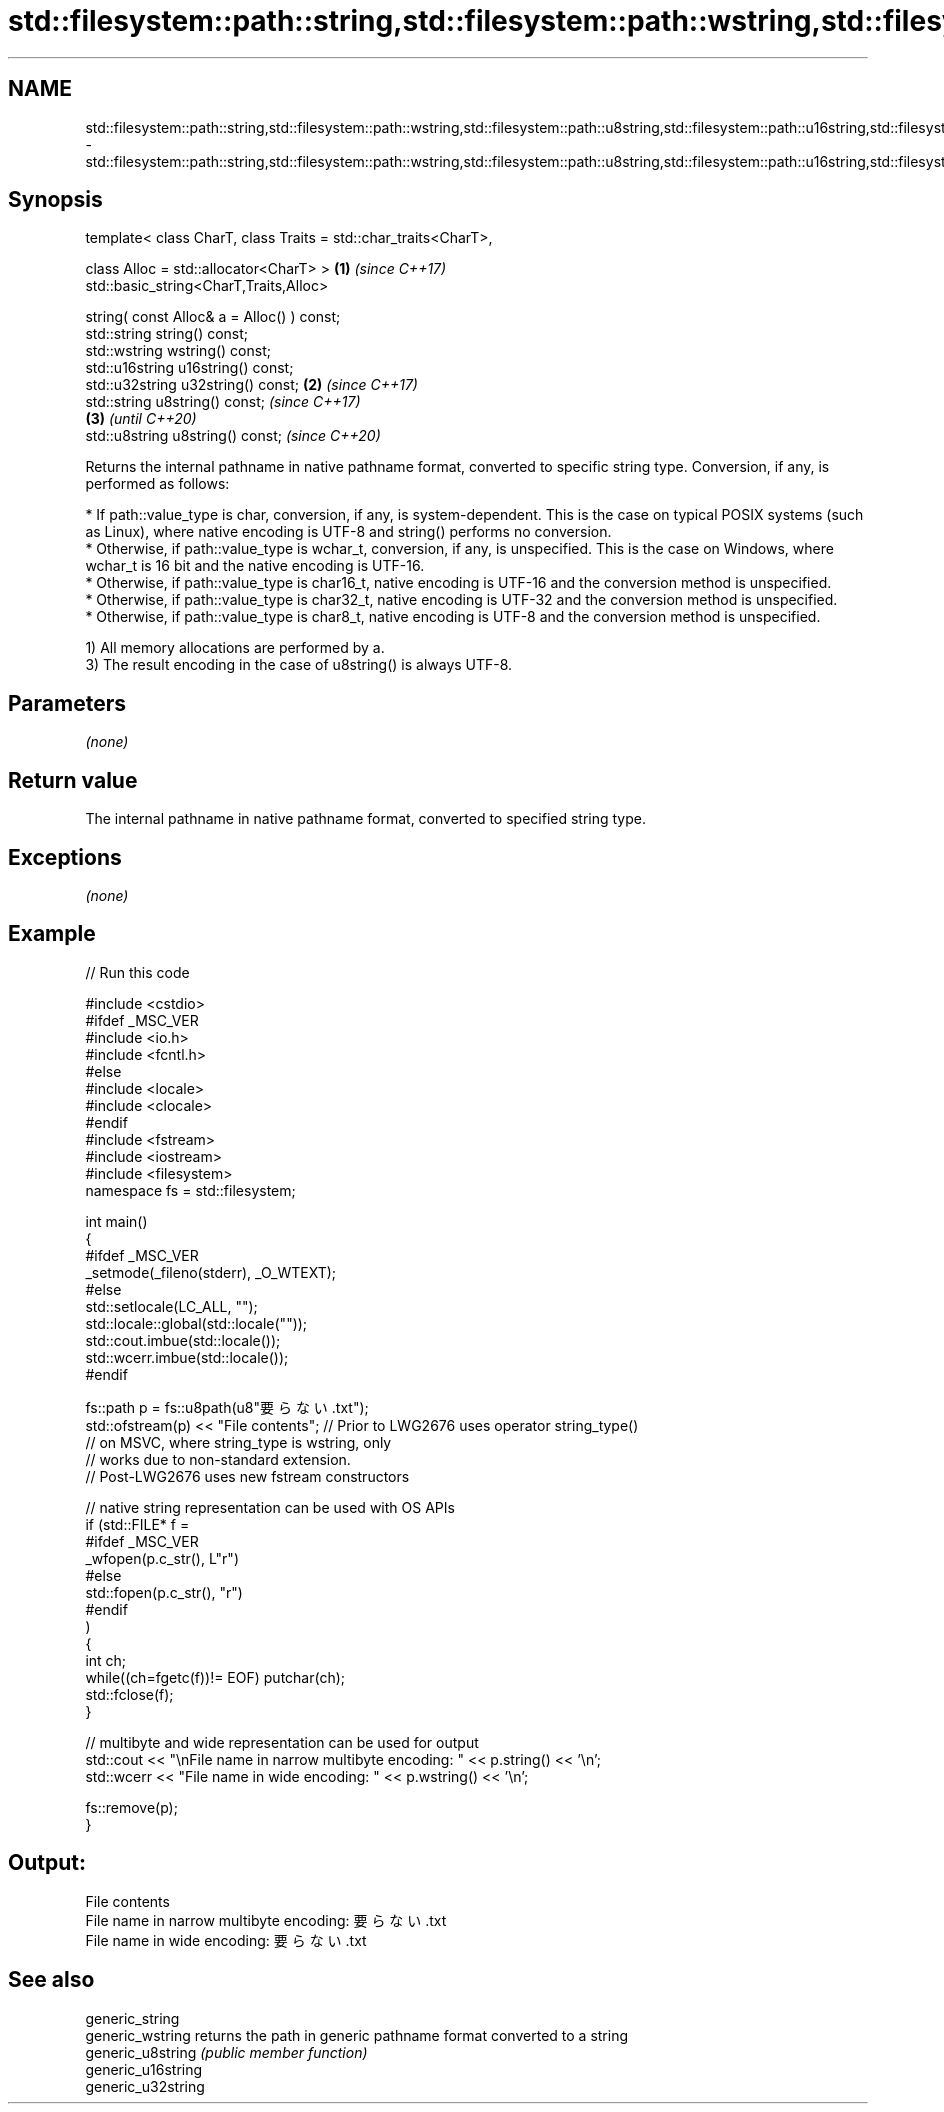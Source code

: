 .TH std::filesystem::path::string,std::filesystem::path::wstring,std::filesystem::path::u8string,std::filesystem::path::u16string,std::filesystem::path::u32string 3 "2020.03.24" "http://cppreference.com" "C++ Standard Libary"
.SH NAME
std::filesystem::path::string,std::filesystem::path::wstring,std::filesystem::path::u8string,std::filesystem::path::u16string,std::filesystem::path::u32string \- std::filesystem::path::string,std::filesystem::path::wstring,std::filesystem::path::u8string,std::filesystem::path::u16string,std::filesystem::path::u32string

.SH Synopsis
   template< class CharT, class Traits = std::char_traits<CharT>,

   class Alloc = std::allocator<CharT> >                          \fB(1)\fP \fI(since C++17)\fP
   std::basic_string<CharT,Traits,Alloc>

   string( const Alloc& a = Alloc() ) const;
   std::string string() const;
   std::wstring wstring() const;
   std::u16string u16string() const;
   std::u32string u32string() const;                              \fB(2)\fP \fI(since C++17)\fP
   std::string u8string() const;                                                         \fI(since C++17)\fP
                                                                                    \fB(3)\fP  \fI(until C++20)\fP
   std::u8string u8string() const;                                                       \fI(since C++20)\fP

   Returns the internal pathname in native pathname format, converted to specific string type. Conversion, if any, is performed as follows:

     * If path::value_type is char, conversion, if any, is system-dependent. This is the case on typical POSIX systems (such as Linux), where native encoding is UTF-8 and string() performs no conversion.
     * Otherwise, if path::value_type is wchar_t, conversion, if any, is unspecified. This is the case on Windows, where wchar_t is 16 bit and the native encoding is UTF-16.
     * Otherwise, if path::value_type is char16_t, native encoding is UTF-16 and the conversion method is unspecified.
     * Otherwise, if path::value_type is char32_t, native encoding is UTF-32 and the conversion method is unspecified.
     * Otherwise, if path::value_type is char8_t, native encoding is UTF-8 and the conversion method is unspecified.

   1) All memory allocations are performed by a.
   3) The result encoding in the case of u8string() is always UTF-8.

.SH Parameters

   \fI(none)\fP

.SH Return value

   The internal pathname in native pathname format, converted to specified string type.

.SH Exceptions

   \fI(none)\fP

.SH Example

   
// Run this code

 #include <cstdio>
 #ifdef _MSC_VER
 #include <io.h>
 #include <fcntl.h>
 #else
 #include <locale>
 #include <clocale>
 #endif
 #include <fstream>
 #include <iostream>
 #include <filesystem>
 namespace fs = std::filesystem;

 int main()
 {
 #ifdef _MSC_VER
     _setmode(_fileno(stderr), _O_WTEXT);
 #else
     std::setlocale(LC_ALL, "");
     std::locale::global(std::locale(""));
     std::cout.imbue(std::locale());
     std::wcerr.imbue(std::locale());
 #endif

     fs::path p = fs::u8path(u8"要らない.txt");
     std::ofstream(p) << "File contents"; // Prior to LWG2676 uses operator string_type()
                                          // on MSVC, where string_type is wstring, only
                                          // works due to non-standard extension.
                                          // Post-LWG2676 uses new fstream constructors

     // native string representation can be used with OS APIs
     if (std::FILE* f =
 #ifdef _MSC_VER
                 _wfopen(p.c_str(), L"r")
 #else
                 std::fopen(p.c_str(), "r")
 #endif
         )
     {
         int ch;
         while((ch=fgetc(f))!= EOF) putchar(ch);
         std::fclose(f);
     }

     // multibyte and wide representation can be used for output
     std::cout << "\\nFile name in narrow multibyte encoding: " << p.string() << '\\n';
     std::wcerr << "File name in wide encoding: " << p.wstring() << '\\n';

     fs::remove(p);
 }

.SH Output:

 File contents
 File name in narrow multibyte encoding: 要らない.txt
 File name in wide encoding: 要らない.txt

.SH See also

   generic_string
   generic_wstring   returns the path in generic pathname format converted to a string
   generic_u8string  \fI(public member function)\fP
   generic_u16string
   generic_u32string
